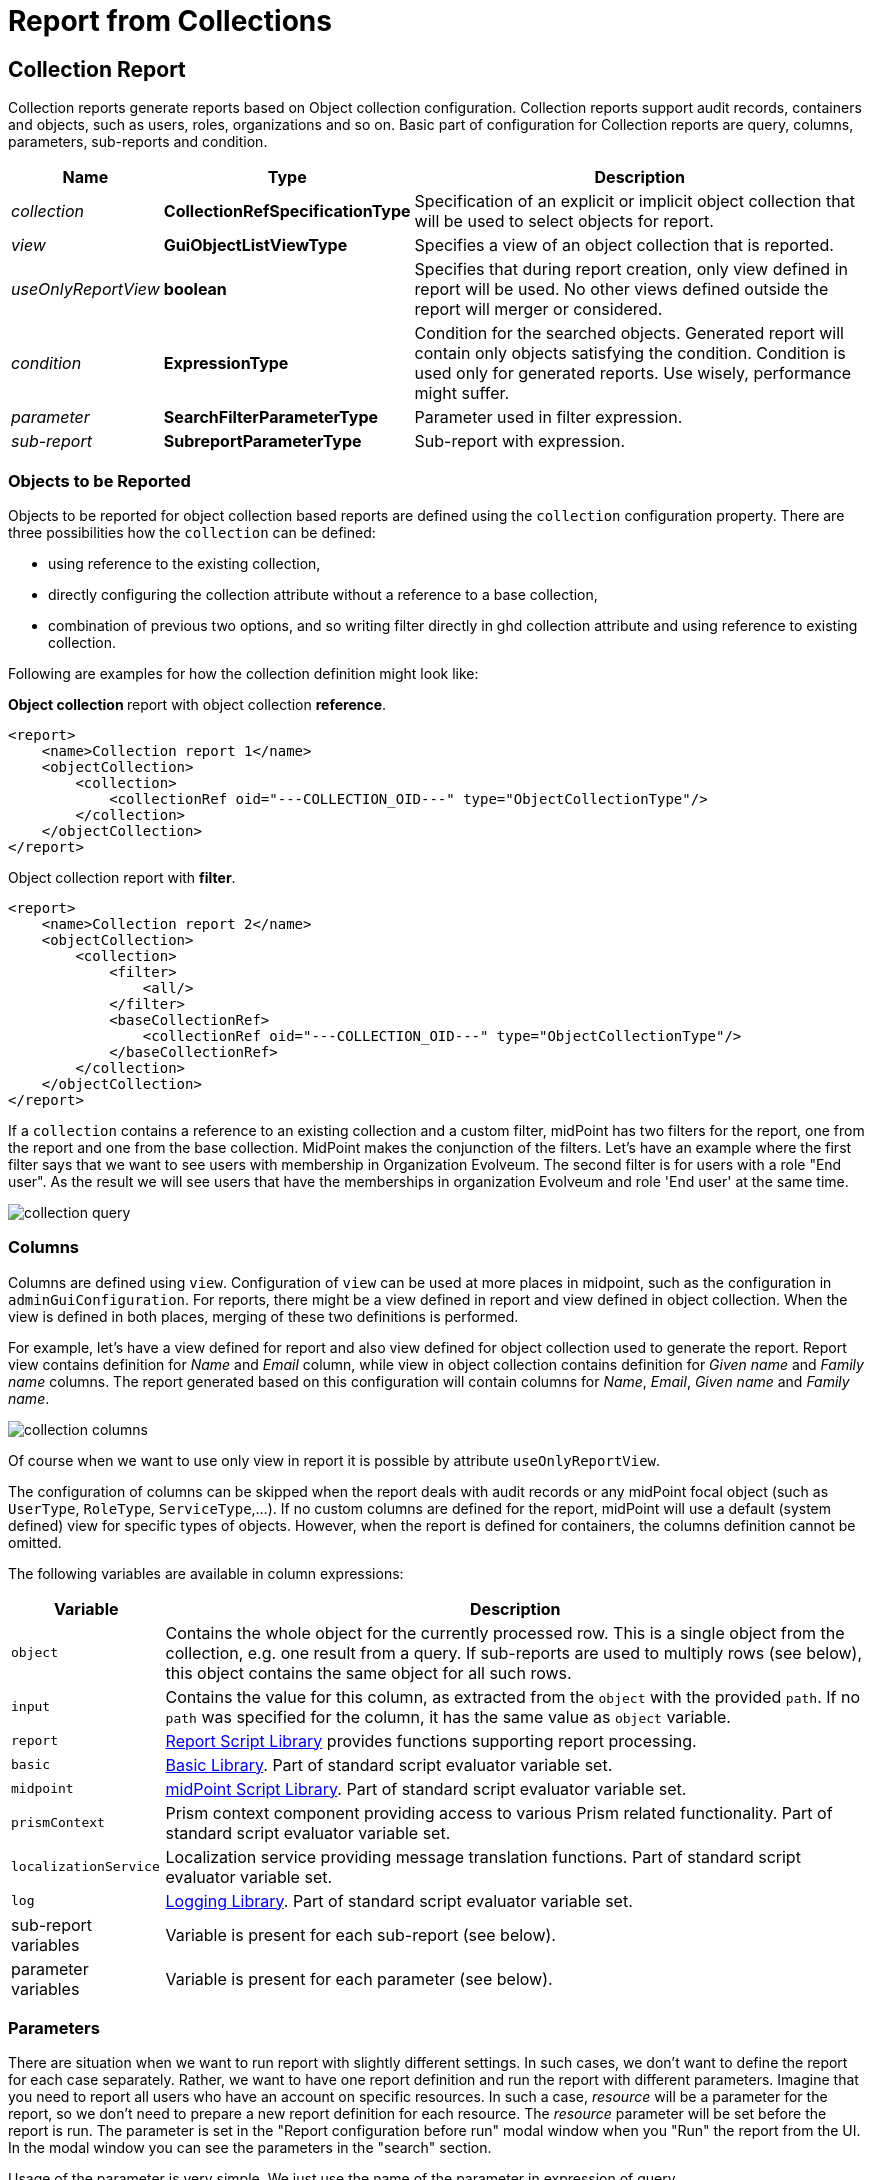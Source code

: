 = Report from Collections
:page-nav-title: Report from Collections
:page-display-order: 300
:page-toc: top
:page-keywords: [ 'report', 'collection' ,'collections' ]
:page-upkeep-status: green

== Collection Report

Collection reports generate reports based on Object collection configuration.
Collection reports support audit records, containers and objects, such as users, roles, organizations and so on.
Basic part of configuration for Collection reports are query, columns, parameters, sub-reports and condition.

[%autowidth]
|===
| Name | Type | Description

| _collection_
| *CollectionRefSpecificationType*
| Specification of an explicit or implicit object collection that will be used to select objects for report.


| _view_
| *GuiObjectListViewType*
| Specifies a view of an object collection that is reported.


| _useOnlyReportView_
| *boolean*
| Specifies that during report creation, only view defined in report will be used.
No other views defined outside the report will merger or considered.

| _condition_
| *ExpressionType*
| Condition for the searched objects.
Generated report will contain only objects satisfying the condition.
Condition is used only for generated reports.
Use wisely, performance might suffer.

| _parameter_
| *SearchFilterParameterType*
| Parameter used in filter expression.

| _sub-report_
| *SubreportParameterType*
| Sub-report with expression.

|===

=== Objects to be Reported

Objects to be reported for object collection based reports are defined using the `collection` configuration property.
There are three possibilities how the `collection` can be defined:

* using reference to the existing collection,
* directly configuring the collection attribute without a reference to a base collection,
* combination of previous two options, and so writing filter directly in ghd collection attribute and using reference to existing collection.

Following are examples for how the collection definition might look like:

.**Object collection ** report with object collection *reference*.
[source,xml]
----
<report>
    <name>Collection report 1</name>
    <objectCollection>
        <collection>
            <collectionRef oid="---COLLECTION_OID---" type="ObjectCollectionType"/>
        </collection>
    </objectCollection>
</report>
----

.Object collection report with *filter*.
[source,xml]
----
<report>
    <name>Collection report 2</name>
    <objectCollection>
        <collection>
            <filter>
                <all/>
            </filter>
            <baseCollectionRef>
                <collectionRef oid="---COLLECTION_OID---" type="ObjectCollectionType"/>
            </baseCollectionRef>
        </collection>
    </objectCollection>
</report>
----

If a `collection` contains a reference to an existing collection and a custom filter, midPoint has two filters for the report, one from the report and one from the base collection.
MidPoint makes the conjunction of the filters.
Let's have an example where the first filter says that we want to see users with membership in Organization Evolveum.
The second filter is for users with a role "End user".
As the result we will see users that have the memberships in organization Evolveum and role 'End user' at the same time.

image::collection-query.png[]

[#_collection_columns]
=== Columns

Columns are defined using `view`.
Configuration of `view` can be used at more places in midpoint, such as the configuration in `adminGuiConfiguration`.
For reports, there might be a view defined in report and view defined in object collection.
When the view is defined in both places, merging of these two definitions is performed.

For example, let's have a view defined for report and also view defined for object collection used to generate the report.
Report view contains definition for _Name_ and _Email_ column, while view in object collection contains definition for _Given name_ and _Family name_ columns.
The report generated based on this configuration will contain columns for _Name_, _Email_, _Given name_ and _Family name_.

image::collection-columns.png[]

Of course when we want to use only view in report it is possible by attribute `useOnlyReportView`.

The configuration of columns can be skipped when the report deals with audit records or any midPoint focal object (such as `UserType`, `RoleType`, `ServiceType`,...).
If no custom columns are defined for the report, midPoint will use a default (system defined) view for specific types of objects.
However, when the report is defined for containers, the columns definition cannot be omitted.

The following variables are available in column expressions:

[%autowidth]
|===
| Variable | Description

| `object`
| Contains the whole object for the currently processed row.
This is a single object from the collection, e.g. one result from a query.
If sub-reports are used to multiply rows (see below), this object contains the same object for all such rows.

| `input`
| Contains the value for this column, as extracted from the `object` with the provided `path`.
If no `path` was specified for the column, it has the same value as `object` variable.

| `report`
| xref:/midpoint/reference/misc/reports/configuration/report-functions/[Report Script Library]
provides functions supporting report processing.

| `basic`
| xref:/midpoint/reference/expressions/expressions/script/functions/#basic-library[Basic Library].
Part of standard script evaluator variable set.

| `midpoint`
| xref:/midpoint/reference/expressions/expressions/script/functions/midpoint/[midPoint Script Library].
Part of standard script evaluator variable set.

| `prismContext`
| Prism context component providing access to various Prism related functionality.
Part of standard script evaluator variable set.

| `localizationService`
| Localization service providing message translation functions.
Part of standard script evaluator variable set.

| `log`
| xref:/midpoint/reference/expressions/expressions/script/functions/#midpoint-library[Logging Library].
Part of standard script evaluator variable set.

| sub-report variables
| Variable is present for each sub-report (see below).

| parameter variables
| Variable is present for each parameter (see below).

|===

[#_collection_parameter]
=== Parameters

There are situation when we want to run report with slightly different settings.
In such cases, we don't want to define the report for each case separately.
Rather, we want to have one report definition and run the report with different parameters.
Imagine that you need to report all users who have an account on specific resources.
In such a case, _resource_ will be a parameter for the report, so we don't need to prepare a new report definition for each resource.
The _resource_ parameter will be set before the report is run.
The parameter is set in the "Report configuration before run" modal window when you "Run" the report from the UI.
In the modal window you can see the parameters in the "search" section.

Usage of the parameter is very simple.
We just use the name of the parameter in expression of query.

If the _Report configuration before run_ attribute in an expression is set to "filterAll", the outcome is that if the parameter is not set all values are returned as valid.

image::collection-parameters.png[]

.*Object Collection Report with Parameter*
[%collapsible]
====
sampleRef::samples/reports/report-user-list-advanced.xml[]
====

image::collection-parameter-example.png[75%]

We can use following attributes for parameter:

[%autowidth]
|===
| Name | Type | Description

| _name_
| *String*
| Name of parameter.


| _type_
| *QName*
| Type of parameter value.


| _targetType_
| *QName*
| Type of target, when type of parameter value is ObjectReferenceType.

| _allowedValuesLookupTable_
| *ObjectReferenceType*
| Reference of Lookup Table which defines possible values of parameter.

| _allowedValuesExpression_
| *ExpressionType*
| Expression that determines allowed value.
Expected `List<DisplayableValue>`.

|===

[#_sub_reports]
=== Sub-reports

Sub-report is an expression which can be used when we need to collect additional data for the processed object (row).
To avoid performing expensive operations (such as search) in each column (where we would like to use the "additional data"), there is a possibility to execute an expression once per row and use the output later in the column expression.
Please see the example below.

image::collection-subreport.png[]

In the example above we have the report where for each shadow (row) we want to search for the owner of the shadow.
Therefore, the sub-report is defined with the expression to look for the shadow owner.
The result of the expression is stored to the property called `user` and later used in the column expression to pull the desired information.
In this case, we need to get the e-mail address of the user.

The return value of the expression in the sub-report is represented as a collection.

We can use the following attributes for a sub-report:

[%autowidth]
|===
| Name | Type | Description

| _name_
| *String*
| Name of the sub-report.


| _type_
| *QName*
| Type of parameter value.


| _order_
| *Integer*
| Order in which this entry is to be evaluated.
Smaller numbers go first.
Entries with no order go last.

| _resultHandling_
| *SubreportResultHandlingType*
| Enables advanced sub-report behavior, like row generation or row elimination.
The element is optional and by default does not generate new rows nor does it drop any.
See the following sections for the details.

|===

After the sub-report is evaluated, it is available as a variable in the subsequent sub-report expressions as well.

The following variables are available in sub-report expressions:

[%autowidth]
|===
| Variable | Description

| `object`
| Contains the whole object for the currently processed row.
This is a single object from the collection, e.g. one result from a query.
If sub-reports are used to multiply rows (see below), this object contains the same object for all such rows.

| `report`
| xref:/midpoint/reference/misc/reports/configuration/report-functions/[Report Script Library]
provides functions supporting report processing.

| `basic`
| xref:/midpoint/reference/expressions/expressions/script/functions/#basic-library[Basic Library].
Part of standard script evaluator variable set.

| `midpoint`
| xref:/midpoint/reference/expressions/expressions/script/functions/midpoint/[midPoint Script Library].
Part of standard script evaluator variable set.

| `prismContext`
| Prism context component providing access to various Prism related functionality.
Part of standard script evaluator variable set.

| `localizationService`
| Localization service providing message translation functions.
Part of standard script evaluator variable set.

| `log`
| xref:/midpoint/reference/expressions/expressions/script/functions/#midpoint-library[Logging Library].
Part of standard script evaluator variable set.

| sub-report variables
| Variable is present for each previous sub-report (with lower order).

| parameter variables
| Variable is present for each parameter (see below).

|===


=== Sub-reports Generating Rows

++++
{% include since.html since="4.7" %}
++++

Sometimes we want to produce multiple rows for one search result.
For example, we want separate rows for each assignment even though we used object search (there is an alternative, you can search for assignments directly).
It is possible to generate rows for values of any other multi-value property.
Another example would be a xref:/midpoint/reference/misc/reports/examples/reference-search-based-report/["Reference search based report"] which further splits its rows depending on the value metadata stored in each reference.

Let's start with a simple example:

[source,xml]
----
<subreport>
    <name>assignment</name>
    <order>1</order>
    <resultHandling>
        <multipleValues>splitParentRow</multipleValues>
    </resultHandling>
    <expression>
        <script>
            <code>object?.assignments</code>
        </script>
    </expression>
</subreport>
----

This sub-report takes the result row from the collection (e.g. a user search) and for each
object returns its assignments - and *generates new row for each assignment*.
The only other value of `resultHandling/multipleValues` is `embedInParentRow` - but as this is the default behavior, it is rarely needed.

[WARNING]
Because the new rows are generated after the search was executed, pagination becomes unreliable.
Also, as of 4.7, the report preview functionality does not support reports with `splitParentRow` properly.
The preview does not split the rows properly and content of columns using such sub-report variable is likely invalid.

Now we can use the `assignment` variable in a column:

[source,xml]
----
<column>
    <name>activation</name>
...
    <export>
        <expression>
            <script>
                <code>assignment?.activation?.effectiveStatus ?: 'unknown?'</code>
            </script>
        </expression>
    </export>
</column>
----

Note, that the `assignment` variable provides a single element from the collection returned by its sub-report.
This is the mechanics of `splitParentRow` handling which is more convenient.
In case the sub-report returns no elements, the original row is preserved and `null` value is provided.
That's why we used null-safe dereferencing `?.` in the code above.
Just as a demonstration of `?:` operator, instead of null (unlikely here) we return some default value.

Summary of `splitParentRow` sub-report and its usage:

* Sub-report should return a collection, possibly empty (`null` is treated as empty collection too).
* Row is generated for each element of the collection.
* Sub-report variable in columns contains a single element - or `null` if sub-report returned nothing.
* If sub-report returned nothing (empty collection or null), original row is still preserved.
See the next section with the description of `resultHandling/noValues` element for different behavior.

=== Dropping Parent Row With Sub-reports

++++
{% include since.html since="4.7" %}
++++

In some cases we want to remove rows from the result.
There are traditional options to do that - the best case is to use a `filter`, or you can add a `condition`.
But these options do not work after a previous sub-report generated new rows.
That's where the `resultHandling/noValues` element comes handy.

The default value for this option is `keepParentRow` which is the existing behavior - the row is kept.
When set to `removeParentRow`, the row is eliminated if the return value of the sub-report is `[]` or `null`.
This means that you can generate rows from a single collection result and then filter only the interesting ones.

This can be done also directly in the sub-report that generates the rows, e.g. by using `findAll` in the Groovy code.
But sometimes we want to do more sophisticated processing of each of the sub-rows and prepare a new variable.
That's the prime example of using another sub-report after the sub-report with `splitParentRow`.
If we are not interested in some sub-rows at all, simply return `[]` or `null` from this subsequent sub-report
and specify the `removeParentRow` option on it.

You may also combine generating rows with their elimination in a single report:

* For instance, using just `splitParentRow` (implying `keepParentRow`) always preserves the parent row,
even if the returned value is an empty collection (or null).
For SQL savvy users, this works just like `OUTER JOIN`.

* If you combine `splitParentRow` with `removeParentRow`, the parent row is dropped if the sub-report returns nothing (empty collection or null).
This works just like `INNER JOIN` in the SQL.
This more or less shifts the focus of the report from the originally searched objects to the values returned by this sub-report (e.g. to assignments or some ref targets).

In any case, the wording "parent" is important.
It doesn't have to be the "original" row from the collection.
It may just as well be previously generated row from the sub-report with lower order.
Multiple `splitParentRow` can be chained, although one should cover 90% of cases and more than two are very unlikely.

=== Mixing Normal Sub-reports with Row Generation/Dropping

The following example shows how mixing sub-report with various result handling works:

[source,xml]
----
<subreport>
    <!-- Just for example, object name is hardly a good fit for sub-report. -->
    <name>objectName</name>
    <order>1</order>
    <expression>
        <script>
            <code>object?.name?.orig</code>
        </script>
    </expression>
</subreport>
<subreport>
    <name>assignment</name>
    <order>2</order>
    <resultHandling>
        <multipleValues>splitParentRow</multipleValues>
    </resultHandling>
    <expression>
        <script>
            <!-- Only for demonstration, note that objectName is returned in the collection. -->
            <code>
                (!objectName.isEmpty() &amp;&amp; objectName[0]?.startsWith('a'))
                    ? object?.assignments
                    : []
            </code>
        </script>
    </expression>
</subreport>
<subreport>
    <name>target</name>
    <order>3</order>
    <resultHandling>
        <noValues>removeParentRow</noValues>
    </resultHandling>
    <expression>
        <script>
            <code>midpoint.resolveReferenceIfExists(assignment?.targetRef)</code>
        </script>
    </expression>
</subreport>
----

These sub-reports are in the context of a report based on a collection of users.

The first sub-report is a very simple standard sub-report, that just sets-up the variable `objectName`.
The first sub-report does nothing with the original row, it merely adds an input variable for the following sub-reports and columns.

The second sub-report demonstrates `multipleValues` set to `splitParentRow`.
It may create additional rows for each assignment of the object - but only for objects starting with the character `a`.

* If the object has no assignments, or it doesn't match the condition, empty list (`[]`) is returned.
In that case, original row stays as-is and `assignment` variable will have the value of `null` in the subsequent expressions.
* If there is a single assignment on the object, just one row will be present and the `assignment` variable will hold the assignment value.
* If there are multiple assignment, additional rows are generated for each of them, with the same `object` value provided for them.
Variable `assignment` in the following sub-reports/columns holds a single assignment from the returned collection, each per row.

In any case, the `assignment` variable will be of the `AssignmentHolderType` (or its respective prism value if the script uses `valueVariableMode` set to `prismValue`) or `null`.
It will never be a collection, which is a specific of `splitParentRow` handling and makes it more convenient to work with the sub-report variable.

Finally, there is the third sub-report that tries to resolve target reference from the assignment.
This one demonstrate `noValues` handling set to `removeParentRow`.
Not every assignment has a targetRef, and not every reference points to an existing object.
In both cases, the `target` sub-report would return `null`.
Because no value is returned and `removeParentRow` is specified for this scenario - the row for which the target is null is omitted from the results.

[IMPORTANT]
====
When combining these behaviors, the order obviously matters, and you have to be aware of it - especially when dropping rows.
With the example above, even for a user starting with `a` - if it has no `assignment` with existing targetRef, the row for such user is dropped completely.
This may be what you want - if you're interested in those target objects primarily.
====

If you needed a behavior "show users starting with 'a', optionally with assignment targets, each per row", you'd need to approach it differently:

* You can use `condition` element inside `objectCollection` of the report to filter the users starting with `a`.
* In this case it's also easy to specify this condition as a `filter` for the search query directly - that's always the best way.
* After that you can generate rows for assignments, but filter only those with target refs, for instance:
+
[source,groovy]
----
return object?.assignments?.findAll(a -> a.targetRef != null)
----
+
This would be used in the `assignment` sub-report with `splitParentRow` option.
* Finally, you can resolve these refs, but not dropping the rows to preserve the rows for the owning object.

In any case, with great power comes great responsibility - and both `splitParentRow` and `removeParentRow` behavior gives you a lot of power.

==== Example of Generated Report

In the picture below we can see an example of generated HTML report of all users in midPoint.
Report contains columns for Name, Full Name, Administrative status, Roles, Organizations and Accounts of every user.

image::collection-example.png[75%]


== See Also

- xref:/midpoint/reference/misc/reports/examples/[Report Examples]
- xref:/midpoint/reference/misc/reports/configuration/[Report Configuration]
- xref:/midpoint/reference/misc/reports/configuration/dashboard-report.adoc[Dashboard Based Reports]
- xref:/midpoint/reference/misc/reports/configuration/report-security.adoc[Report Security]
- xref:/midpoint/reference/misc/reports/configuration/report-task-definition.adoc[Report Task Definition]

